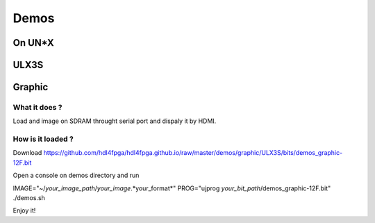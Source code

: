 Demos
=====

On UN*X
-------

ULX3S
-----

Graphic
-------

What it does ?
~~~~~~~~~~~~~~

Load and image on SDRAM throught serial port and dispaly it by HDMI.

How is it loaded ?
~~~~~~~~~~~~~~~~~~

Download https://github.com/hdl4fpga/hdl4fpga.github.io/raw/master/demos/graphic/ULX3S/bits/demos_graphic-12F.bit

Open a console on demos directory and run

IMAGE="~/*your_image_path*/*your_image*.*your_format*" PROG="ujprog *your_bit_path*/demos_graphic-12F.bit" ./demos.sh

Enjoy it!
